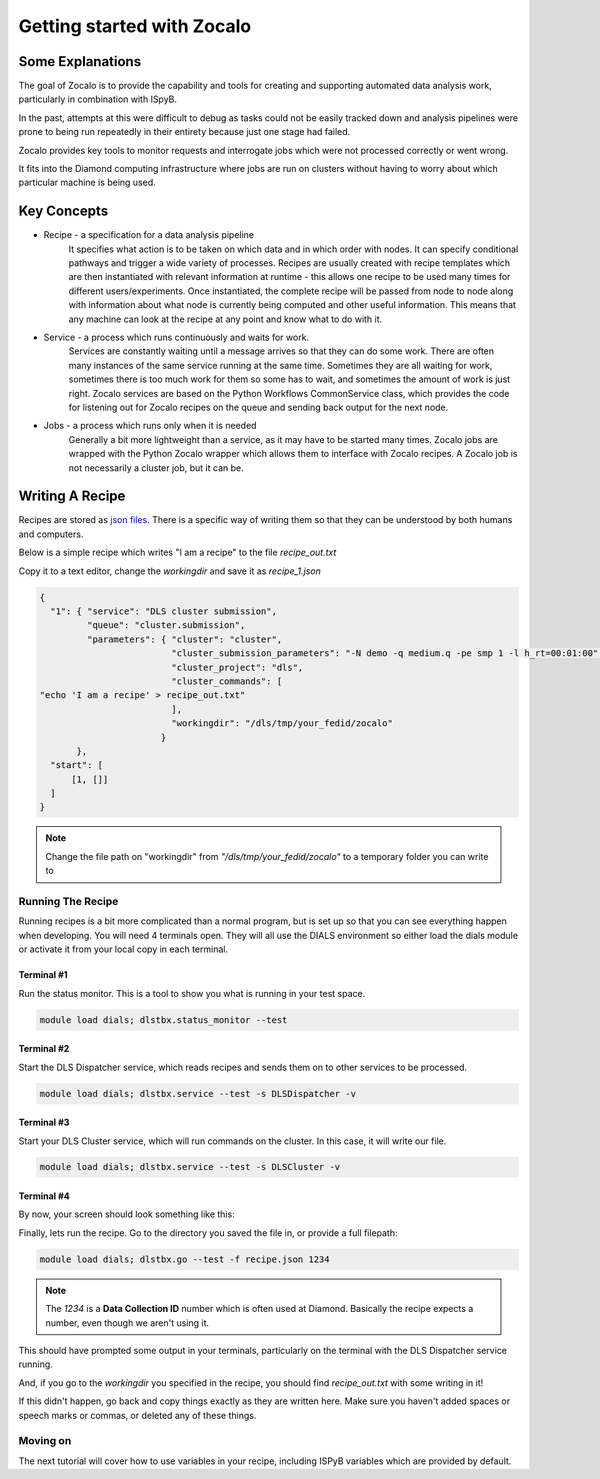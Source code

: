 ===========================
Getting started with Zocalo
===========================

Some Explanations
=================

The goal of Zocalo is to provide the capability and tools for creating and supporting automated data analysis work, particularly in combination with ISpyB.

In the past, attempts at this were difficult to debug as tasks could not be easily tracked down and analysis pipelines were prone to being run repeatedly in their entirety because just one stage had failed.

Zocalo provides key tools to monitor requests and interrogate jobs which were not processed correctly or went wrong.

It fits into the Diamond computing infrastructure where jobs are run on clusters without having to worry about which particular machine is being used.

Key Concepts
============

- Recipe - a specification for a data analysis pipeline
        It specifies what action is to be taken on which data and in which order with nodes.
        It can specify conditional pathways and trigger a wide variety of processes.
        Recipes are usually created with recipe templates which are then instantiated with relevant information at runtime - this allows one recipe to be used many times for different users/experiments.
        Once instantiated, the complete recipe will be passed from node to node along with information about what node is currently being computed and other useful information.
        This means that any machine can look at the recipe at any point and know what to do with it.
- Service - a process which runs continuously and waits for work.
        Services are constantly waiting until a message arrives so that they can do some work.
        There are often many instances of the same service running at the same time.
        Sometimes they are all waiting for work, sometimes there is too much work for them so some has to wait, and sometimes the amount of work is just right.
        Zocalo services are based on the Python Workflows CommonService class, which provides the code for listening out for Zocalo recipes on the queue and sending back output for the next node.
- Jobs - a process which runs only when it is needed
        Generally a bit more lightweight than a service, as it may have to be started many times.
        Zocalo jobs are wrapped with the Python Zocalo wrapper which allows them to interface with Zocalo recipes.
        A Zocalo job is not necessarily a cluster job, but it can be.

Writing A Recipe
================

Recipes are stored as `json files <https://beginnersbook.com/2015/04/json-tutorial/>`_.
There is a specific way of writing them so that they can be understood by both humans and computers.

Below is a simple recipe which writes "I am a recipe" to the file *recipe_out.txt*

Copy it to a text editor, change the *workingdir* and save it as *recipe_1.json*

.. code-block:: json

  {
    "1": { "service": "DLS cluster submission",
           "queue": "cluster.submission",
           "parameters": { "cluster": "cluster",
                           "cluster_submission_parameters": "-N demo -q medium.q -pe smp 1 -l h_rt=00:01:00",
                           "cluster_project": "dls",
                           "cluster_commands": [
  "echo 'I am a recipe' > recipe_out.txt"
                           ],
                           "workingdir": "/dls/tmp/your_fedid/zocalo"
                         }
         },
    "start": [
        [1, []]
    ]
  }

.. note::
  Change the file path on "workingdir" from *"/dls/tmp/your_fedid/zocalo"* to a temporary folder you can write to


Running The Recipe
------------------

Running recipes is a bit more complicated than a normal program, but is set up so that you can see everything happen when developing.
You will need 4 terminals open.
They will all use the DIALS environment so either load the dials module or activate it from your local copy in each terminal.

Terminal #1
^^^^^^^^^^^

Run the status monitor. This is a tool to show you what is running in your test space.

.. code-block::

  module load dials; dlstbx.status_monitor --test

Terminal #2
^^^^^^^^^^^

Start the DLS Dispatcher service, which reads recipes and sends them on to other services to be processed.

.. code-block::

  module load dials; dlstbx.service --test -s DLSDispatcher -v

Terminal #3
^^^^^^^^^^^

Start your DLS Cluster service, which will run commands on the cluster.
In this case, it will write our file.

.. code-block::

  module load dials; dlstbx.service --test -s DLSCluster -v

Terminal #4
^^^^^^^^^^^

By now, your screen should look something like this:

.. image:: images/tutorial_1_loaded.png
  :width: 300px
  :align: center
  :height: 200px

Finally, lets run the recipe.
Go to the directory you saved the file in, or provide a full filepath:

.. code-block::

  module load dials; dlstbx.go --test -f recipe.json 1234

.. note::
  The *1234* is a **Data Collection ID** number which is often used at Diamond.
  Basically the recipe expects a number, even though we aren't using it.

This should have prompted some output in your terminals, particularly on the terminal with the DLS Dispatcher service running.

And, if you go to the *workingdir* you specified in the recipe, you should find *recipe_out.txt* with some writing in it!

If this didn't happen, go back and copy things exactly as they are written here.
Make sure you haven't added spaces or speech marks or commas, or deleted any of these things.

Moving on
---------

The next tutorial will cover how to use variables in your recipe, including ISPyB variables which are provided by default.
